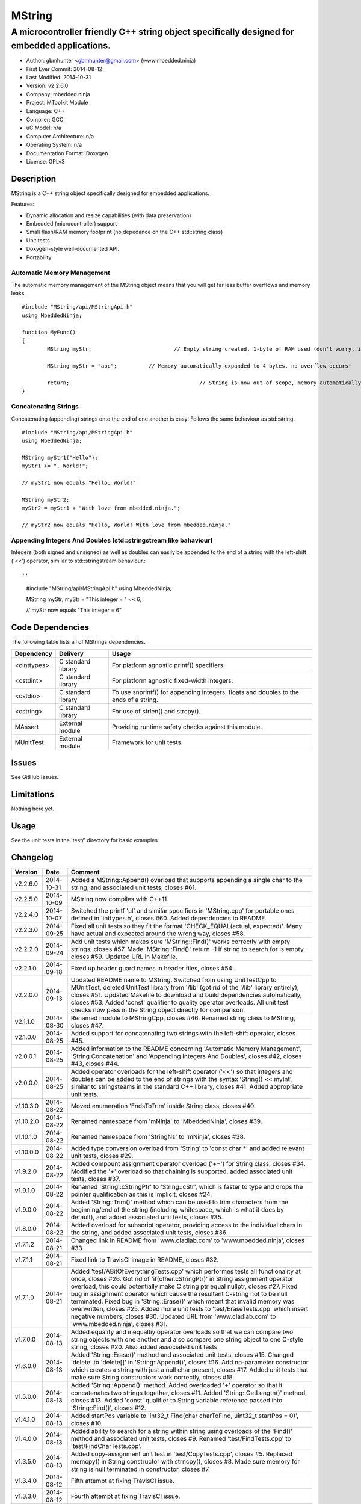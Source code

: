 =======
MString
=======

---------------------------------------------------------------------------------------------
A microcontroller friendly C++ string object specifically designed for embedded applications.
---------------------------------------------------------------------------------------------

.. image:: https://api.travis-ci.org/mbedded-ninja/MString.png?branch=master   
	:target: https://travis-ci.org/mbedded-ninja/MString

- Author: gbmhunter <gbmhunter@gmail.com> (www.mbedded.ninja)
- First Ever Commit: 2014-08-12
- Last Modified: 2014-10-31
- Version: v2.2.6.0
- Company: mbedded.ninja
- Project: MToolkit Module
- Language: C++
- Compiler: GCC	
- uC Model: n/a
- Computer Architecture: n/a
- Operating System: n/a
- Documentation Format: Doxygen
- License: GPLv3

Description
===========

MString is a C++ string object specifically designed for embedded applications.

Features:

- Dynamic allocation and resize capabilities (with data preservation)
- Embedded (microcontroller) support
- Small flash/RAM memory footprint (no depedance on the C++ std::string class)
- Unit tests
- Doxygen-style well-documented API.
- Portability

Automatic Memory Management
---------------------------

The automatic memory management of the MString object means that you will get far less buffer overflows and memory leaks.

::

	#include "MString/api/MStringApi.h"
	using MbeddedNinja;
	
	function MyFunc()
	{
		MString myStr;				// Empty string created, 1-byte of RAM used (don't worry, it's still null-terminated!)
		
		MString myStr = "abc";		// Memory automatically expanded to 4 bytes, no overflow occurs!
		
		return;						// String is now out-of-scope, memory automatically freed
	}
	
Concatenating Strings
---------------------

Concatenating (appending) strings onto the end of one another is easy! Follows the same behaviour as std::string.

::

	#include "MString/api/MStringApi.h"
	using MbeddedNinja;
	
	MString myStr1("Hello");
	myStr1 += ", World!";
	
	// myStr1 now equals "Hello, World!"
	
	MString myStr2;
	myStr2 = myStr1 + "With love from mbedded.ninja.";
	
	// myStr2 now equals "Hello, World! With love from mbedded.ninja."

Appending Integers And Doubles (std::stringstream like bahaviour)
-----------------------------------------------------------------

Integers (both signed and unsigned) as well as doubles can easily be appended to the end of a string with the left-shift ('<<') operator, similar to std::stringstream behaviour.::

::

	#include "MString/api/MStringApi.h"
	using MbeddedNinja;
	
	MString myStr;
	myStr = "This integer = " << 6;
	
	// myStr now equals "This integer = 6"
	

Code Dependencies
=================

The following table lists all of MStrings dependencies.

====================== ==================== ======================================================================
Dependency             Delivery             Usage
====================== ==================== ======================================================================
<cinttypes>            C standard library   For platform agnostic printf() specifiers.
<cstdint>              C standard library   For platform agnostic fixed-width integers.
<cstdio>               C standard library   To use snprintf() for appending integers, floats and doubles to the ends of a string.
<cstring>              C standard library   For use of strlen() and strcpy().
MAssert                External module      Providing runtime safety checks against this module.
MUnitTest              External module      Framework for unit tests.
====================== ==================== ======================================================================

Issues
======

See GitHub Issues.

Limitations
===========

Nothing here yet.

Usage
=====

See the unit tests in the 'test/' directory for basic examples.
	
Changelog
=========

========= ========== ===================================================================================================
Version   Date       Comment
========= ========== ===================================================================================================
v2.2.6.0  2014-10-31 Added a MString::Append() overload that supports appending a single char to the string, and associated unit tests, closes #61.
v2.2.5.0  2014-10-09 MString now compiles with C++11.
v2.2.4.0  2014-10-07 Switched the printf 'ul' and similar specifiers in 'MString.cpp' for portable ones defined in 'inttypes.h', closes #60. Added dependencies to README.
v2.2.3.0  2014-09-25 Fixed all unit tests so they fit the format 'CHECK_EQUAL(actual, expected)'. Many have actual and expected around the wrong way, closes #58.
v2.2.2.0  2014-09-24 Add unit tests which makes sure 'MString::Find()' works correctly with empty strings, closes #57. Made 'MString::Find()' return -1 if string to search for is empty, closes #59. Updated URL in Makefile.
v2.2.1.0  2014-09-18 Fixed up header guard names in header files, closes #54. 
v2.2.0.0  2014-09-13 Updated README name to MString. Switched from using UnitTestCpp to MUnitTest, deleted UnitTest library from '/lib' (got rid of the '/lib' library entirely), closes #51. Updated Makefile to download and build dependencies automatically, closes #53. Added 'const' qualifier to quality operator overloads. All unit test checks now pass in the String object directly for comparison.
v2.1.1.0  2014-08-30 Renamed module to MStringCpp, closes #46. Renamed string class to MString, closes #47.
v2.1.0.0  2014-08-25 Added support for concatenating two strings with the left-shift operator, closes #45.
v2.0.0.1  2014-08-25 Added information to the README concerning 'Automatic Memory Management', 'String Concatenation' and 'Appending Integers And Doubles', closes #42, closes #43, closes #44.
v2.0.0.0  2014-08-25 Added operator overloads for the left-shift operator ('<<') so that integers and doubles can be added to the end of strings with the syntax 'String() << myInt', similar to stringsteams in the standard C++ library, closes #41. Added appropriate unit tests.
v1.10.3.0 2014-08-22 Moved enumeration 'EndsToTrim' inside String class, closes #40.
v1.10.2.0 2014-08-22 Renamed namespace from 'mNinja' to 'MbeddedNinja', closes #39.
v1.10.1.0 2014-08-22 Renamed namespace from 'StringNs' to 'mNinja', closes #38.
v1.10.0.0 2014-08-22 Added type conversion overload from 'String' to 'const char *' and added relevant unit tests, closes #29.
v1.9.2.0  2014-08-22 Added compount assignment operator overload ('+=') for String class, closes #34. Modified the '+' overload so that chaining is supported, added associated unit tests, closes #37.
v1.9.1.0  2014-08-22 Renamed 'String::cStringPtr' to 'String::cStr', which is faster to type and drops the pointer qualification as this is implicit, closes #24.
v1.9.0.0  2014-08-22 Added 'String::Trim()' method which can be used to trim characters from the beginning/end of the string (including whitespace, which is what it does by default), and added associated unit tests, closes #35.
v1.8.0.0  2014-08-22 Added overload for subscript operator, providing access to the individual chars in the string, and added associated unit tests, closes #36.
v1.7.1.2  2014-08-21 Changed link in README from 'www.cladlab.com' to 'www.mbedded.ninja', closes #33.
v1.7.1.1  2014-08-21 Fixed link to TravisCI image in README, closes #32.
v1.7.1.0  2014-08-21 Added 'test/ABitOfEverythingTests.cpp' which performes tests all functionality at once, closes #26. Got rid of 'if(other.cStringPtr)' in String assignment operator overload, this could potentially make C string ptr equal nullptr, closes #27. Fixed bug in assignment operator which cause the resultant C-string not to be null terminated. Fixed bug in 'String::Erase()' which meant that invalid memory was overwritten, closes #25. Added more unit tests to 'test/EraseTests.cpp' which insert negative numbers, closes #30. Updated URL from 'www.cladlab.com' to 'www.mbedded.ninja', closes #31.
v1.7.0.0  2014-08-13 Added equality and inequaltiy operator overloads so that we can compare two string objects with one another and also compare one string object to one C-style string, closes #20. Also added associated unit tests.
v1.6.0.0  2014-08-13 Added 'String::Erase()' method and associated unit tests, closes #15. Changed 'delete' to 'delete[]' in 'String::Append()', closes #16. Add no-parameter constructor which creates a string with just a null char present, closes #17. Added unit tests that make sure String constructors work correctly, closes #18.
v1.5.0.0  2014-08-13 Added 'String::Append()' method. Added overloaded '+' operator so that it concatenates two strings together, closes #11. Added 'String::GetLength()' method, closes #13. Added 'const' qualifier to String variable reference passed into 'String::Find()', closes #12.
v1.4.1.0  2014-08-13 Added startPos variable to 'int32_t Find(char charToFind, uint32_t startPos = 0)', closes #10.
v1.4.0.0  2014-08-13 Added ability to search for a string within string using overloads of the 'Find()' method and associated unit tests, closes #9. Renamed 'test/FindTests.cpp' to 'test/FindCharTests.cpp'. 
v1.3.5.0  2014-08-13 Added copy-assignment unit test in 'test/CopyTests.cpp', closes #5. Replaced memcpy() in String constructor with strncpy(), closes #8. Made sure memory for string is null terminated in constructor, closes #7.
v1.3.4.0  2014-08-12 Fifth attempt at fixing TravisCI issue.
v1.3.3.0  2014-08-12 Fourth attempt at fixing TravisCI issue.
v1.3.2.0  2014-08-12 Third attempt at fixing TravisCI issue.
v1.3.1.0  2014-08-12 Second attempt at fixing TravisCI issue.
v1.3.0.0  2014-08-12 Added assignment operator overload for String class, and added associated unit test, closes #4. Modified .travis.yml file in the hope of compiling with GCC version v4.7 or later to fix TravisCI bug.
v1.2.0.0  2014-08-12 Added copy constructor for String class, and added associated unit test that makes sure the deep copy works correctly, closes #3.
v1.1.0.0  2014-08-12 Added 'String::Find()' method which allows you to search for a particular character in the sting, and added associated unit tests, closes #1. Destructor now deletes memory that was allocated in the constructor, closes #2.
v1.0.0.0  2014-08-12 Initial commit, basic constructor of string object from C-style string has been implemented with one unit test.
========= ========== ===================================================================================================